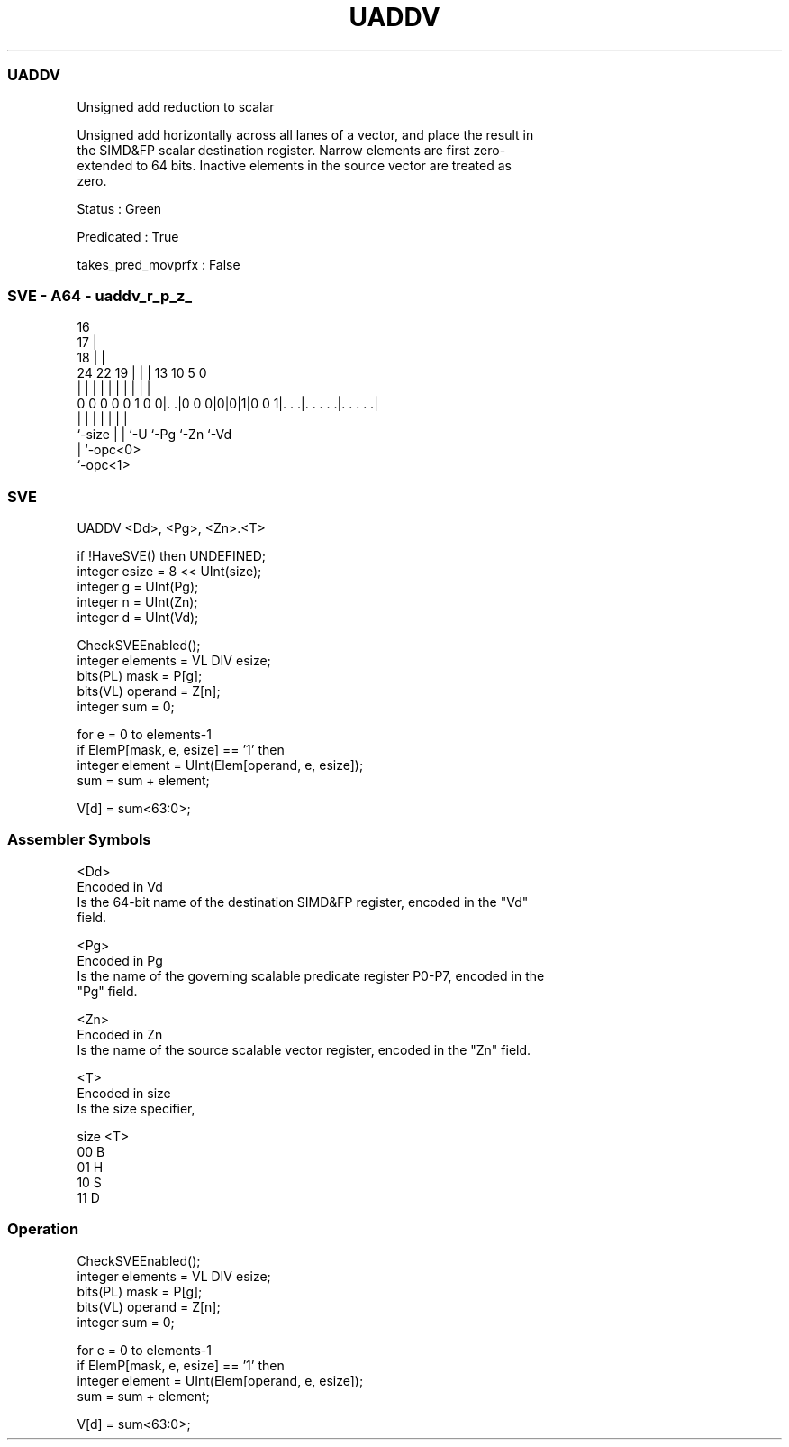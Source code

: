 .nh
.TH "UADDV" "7" " "  "instruction" "sve"
.SS UADDV
 Unsigned add reduction to scalar

 Unsigned add horizontally across all lanes of a vector, and place the result in
 the SIMD&FP scalar destination register. Narrow elements are first zero-
 extended to 64 bits. Inactive elements in the source vector are treated as
 zero.

 Status : Green

 Predicated : True

 takes_pred_movprfx : False



.SS SVE - A64 - uaddv_r_p_z_
 
                                 16                                
                               17 |                                
                             18 | |                                
                 24  22    19 | | |    13    10         5         0
                  |   |     | | | |     |     |         |         |
   0 0 0 0 0 1 0 0|. .|0 0 0|0|0|1|0 0 1|. . .|. . . . .|. . . . .|
                  |         | | |       |     |         |
                  `-size    | | `-U     `-Pg  `-Zn      `-Vd
                            | `-opc<0>
                            `-opc<1>
  
  
 
.SS SVE
 
 UADDV   <Dd>, <Pg>, <Zn>.<T>
 
 if !HaveSVE() then UNDEFINED;
 integer esize = 8 << UInt(size);
 integer g = UInt(Pg);
 integer n = UInt(Zn);
 integer d = UInt(Vd);
 
 CheckSVEEnabled();
 integer elements = VL DIV esize;
 bits(PL) mask = P[g];
 bits(VL) operand = Z[n];
 integer sum = 0;
 
 for e = 0 to elements-1
     if ElemP[mask, e, esize] == '1' then
         integer element = UInt(Elem[operand, e, esize]);
         sum = sum + element;
 
 V[d] = sum<63:0>;
 

.SS Assembler Symbols

 <Dd>
  Encoded in Vd
  Is the 64-bit name of the destination SIMD&FP register, encoded in the "Vd"
  field.

 <Pg>
  Encoded in Pg
  Is the name of the governing scalable predicate register P0-P7, encoded in the
  "Pg" field.

 <Zn>
  Encoded in Zn
  Is the name of the source scalable vector register, encoded in the "Zn" field.

 <T>
  Encoded in size
  Is the size specifier,

  size <T> 
  00   B   
  01   H   
  10   S   
  11   D   



.SS Operation

 CheckSVEEnabled();
 integer elements = VL DIV esize;
 bits(PL) mask = P[g];
 bits(VL) operand = Z[n];
 integer sum = 0;
 
 for e = 0 to elements-1
     if ElemP[mask, e, esize] == '1' then
         integer element = UInt(Elem[operand, e, esize]);
         sum = sum + element;
 
 V[d] = sum<63:0>;

